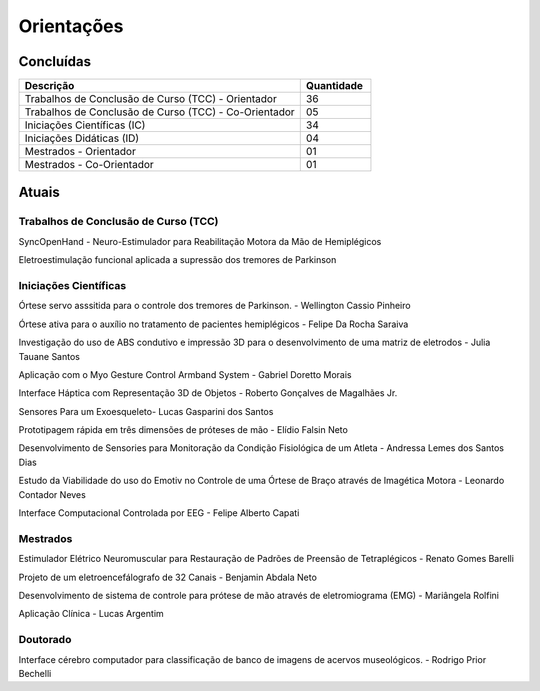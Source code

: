 Orientações
===========

==========
Concluídas
==========

.. csv-table::
   :header: "Descrição", "Quantidade"
   :widths: 20, 5

    "Trabalhos de Conclusão de Curso (TCC) - Orientador", 36
    "Trabalhos de Conclusão de Curso (TCC) - Co-Orientador", 05
    "Iniciações Científicas (IC)", 34
    "Iniciações Didáticas (ID)", 04
    "Mestrados - Orientador", 01
    "Mestrados - Co-Orientador ", 01


======
Atuais
======

-------------------------------------
Trabalhos de Conclusão de Curso (TCC)
-------------------------------------

SyncOpenHand - Neuro-Estimulador para Reabilitação Motora da Mão de Hemiplégicos

Eletroestimulação funcional aplicada a supressão dos tremores de Parkinson

----------------------
Iniciações Científicas
----------------------

Órtese servo asssitida para o controle dos tremores de Parkinson. - Wellington Cassio Pinheiro

Órtese ativa para o auxílio no tratamento de pacientes hemiplégicos - Felipe Da Rocha Saraiva

Investigação do uso de ABS condutivo e impressão 3D para o desenvolvimento de uma matriz de eletrodos - Julia Tauane Santos

Aplicação com o Myo Gesture Control Armband System - Gabriel Doretto Morais

Interface Háptica com Representação 3D de Objetos - Roberto Gonçalves de Magalhães Jr.

Sensores Para um Exoesqueleto- Lucas Gasparini dos Santos 

Prototipagem rápida em três dimensões de próteses de mão - Elídio Falsin Neto

Desenvolvimento de Sensories para Monitoração da Condição Fisiológica de um Atleta - Andressa Lemes dos Santos Dias

Estudo da Viabilidade do uso do Emotiv no Controle de uma Órtese de Braço através de Imagética Motora - Leonardo Contador Neves

Interface Computacional Controlada por EEG - Felipe Alberto Capati


---------
Mestrados
---------

Estimulador Elétrico Neuromuscular para Restauração de Padrões de Preensão de Tetraplégicos - Renato Gomes Barelli

Projeto de um eletroencefálografo de 32 Canais - Benjamin Abdala Neto

Desenvolvimento de sistema de controle para prótese de mão através de eletromiograma (EMG) - Mariângela Rolfini

Aplicação Clínica - Lucas Argentim



---------
Doutorado
---------

Interface cérebro computador para classificação de banco de imagens de acervos museológicos. - Rodrigo Prior Bechelli
